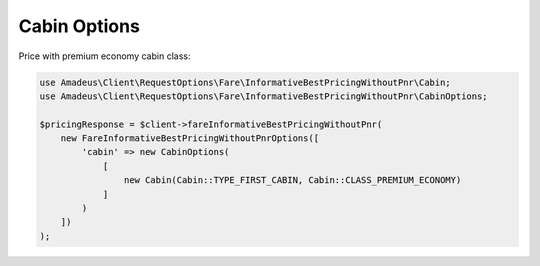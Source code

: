 Cabin Options
=============

Price with premium economy cabin class:

.. code-block:: php

    use Amadeus\Client\RequestOptions\Fare\InformativeBestPricingWithoutPnr\Cabin;
    use Amadeus\Client\RequestOptions\Fare\InformativeBestPricingWithoutPnr\CabinOptions;

    $pricingResponse = $client->fareInformativeBestPricingWithoutPnr(
        new FareInformativeBestPricingWithoutPnrOptions([
            'cabin' => new CabinOptions(
                [
                    new Cabin(Cabin::TYPE_FIRST_CABIN, Cabin::CLASS_PREMIUM_ECONOMY)
                ]
            )
        ])
    );